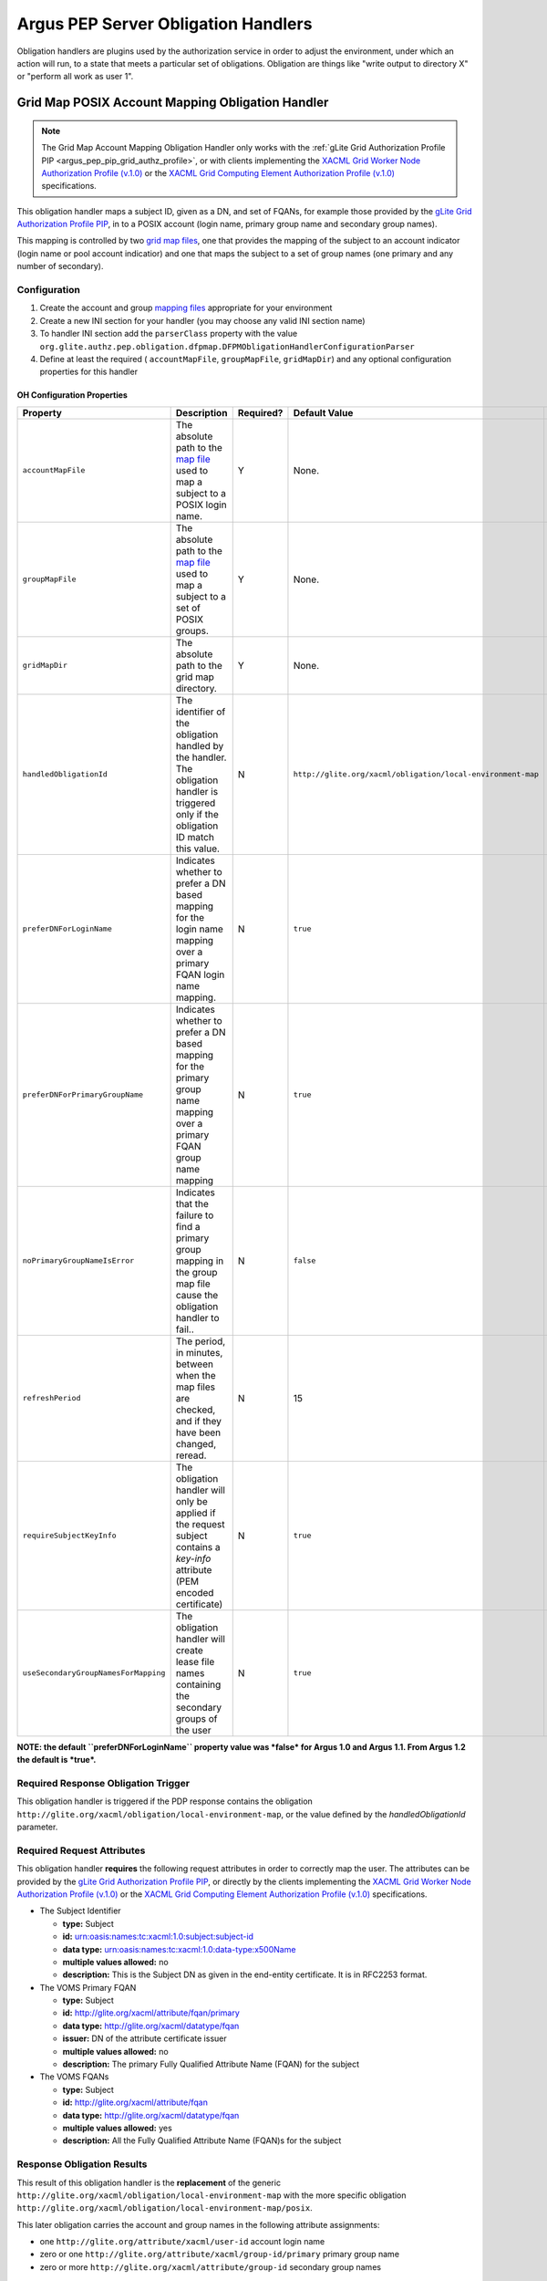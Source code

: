 
Argus PEP Server Obligation Handlers
====================================

Obligation handlers are plugins used by the authorization service in
order to adjust the environment, under which an action will run, to a
state that meets a particular set of obligations. Obligation are things
like "write output to directory X" or "perform all work as user 1".

Grid Map POSIX Account Mapping Obligation Handler
-------------------------------------------------

.. note::

    The Grid Map Account Mapping Obligation Handler only works with
    the :ref:`gLite Grid Authorization Profile PIP <argus_pep_pip_grid_authz_profile>`,
    or with clients implementing the `XACML Grid Worker Node Authorization Profile
    (v.1.0) <https://edms.cern.ch/document/1058175>`__ or the `XACML Grid
    Computing Element Authorization Profile
    (v.1.0) <https://edms.cern.ch/document/1078881>`__ specifications.

This obligation handler maps a subject ID, given as a DN, and set of
FQANs, for example those provided by the `gLite Grid Authorization
Profile PIP <AuthZPEPPIP#gLite_Grid_Authorization_Profile>`__, in to a
POSIX account (login name, primary group name and secondary group
names).

This mapping is controlled by two `grid map files <AuthZMapFile>`__, one
that provides the mapping of the subject to an account indicator (login
name or pool account indicatior) and one that maps the subject to a set
of group names (one primary and any number of secondary).

Configuration
+++++++++++++

#. Create the account and group `mapping files <AuthZMapFile>`__
   appropriate for your environment
#. Create a new INI section for your handler (you may
   choose any valid INI section name)
#. To handler INI section add the ``parserClass`` property with the
   value
   ``org.glite.authz.pep.obligation.dfpmap.DFPMObligationHandlerConfigurationParser``
#. Define at least the required ( ``accountMapFile``, ``groupMapFile``,
   ``gridMapDir``) and any optional configuration properties for this
   handler

OH Configuration Properties
^^^^^^^^^^^^^^^^^^^^^^^^^^^

+----------------------------------------+--------------------------------------------------------------------------------------------------------------------------------------------+-------------+---------------------------------------------------------------+---------------+
| Property                               | Description                                                                                                                                | Required?   | Default Value                                                 | Since         |
+========================================+============================================================================================================================================+=============+===============================================================+===============+
| ``accountMapFile``                     | The absolute path to the `map file <AuthZMapFile>`__ used to map a subject to a POSIX login name.                                          | Y           | None.                                                         | Argus 1.0     |
+----------------------------------------+--------------------------------------------------------------------------------------------------------------------------------------------+-------------+---------------------------------------------------------------+---------------+
| ``groupMapFile``                       | The absolute path to the `map file <AuthZMapFile>`__ used to map a subject to a set of POSIX groups.                                       | Y           | None.                                                         | Argus 1.0     |
+----------------------------------------+--------------------------------------------------------------------------------------------------------------------------------------------+-------------+---------------------------------------------------------------+---------------+
| ``gridMapDir``                         | The absolute path to the grid map directory.                                                                                               | Y           | None.                                                         | Argus 1.0     |
+----------------------------------------+--------------------------------------------------------------------------------------------------------------------------------------------+-------------+---------------------------------------------------------------+---------------+
| ``handledObligationId``                | The identifier of the obligation handled by the handler. The obligation handler is triggered only if the obligation ID match this value.   | N           | ``http://glite.org/xacml/obligation/local-environment-map``   | Argus 1.5     |
+----------------------------------------+--------------------------------------------------------------------------------------------------------------------------------------------+-------------+---------------------------------------------------------------+---------------+
| ``preferDNForLoginName``               | Indicates whether to prefer a DN based mapping for the login name mapping over a primary FQAN login name mapping.                          | N           | ``true``                                                      | Argus 1.1     |
+----------------------------------------+--------------------------------------------------------------------------------------------------------------------------------------------+-------------+---------------------------------------------------------------+---------------+
| ``preferDNForPrimaryGroupName``        | Indicates whether to prefer a DN based mapping for the primary group name mapping over a primary FQAN group name mapping                   | N           | ``true``                                                      | Argus 1.2     |
+----------------------------------------+--------------------------------------------------------------------------------------------------------------------------------------------+-------------+---------------------------------------------------------------+---------------+
| ``noPrimaryGroupNameIsError``          | Indicates that the failure to find a primary group mapping in the group map file cause the obligation handler to fail..                    | N           | ``false``                                                     | Argus 1.2     |
+----------------------------------------+--------------------------------------------------------------------------------------------------------------------------------------------+-------------+---------------------------------------------------------------+---------------+
| ``refreshPeriod``                      | The period, in minutes, between when the map files are checked, and if they have been changed, reread.                                     | N           | 15                                                            | Argus 1.0     |
+----------------------------------------+--------------------------------------------------------------------------------------------------------------------------------------------+-------------+---------------------------------------------------------------+---------------+
| ``requireSubjectKeyInfo``              | The obligation handler will only be applied if the request subject contains a *key-info* attribute (PEM encoded certificate)               | N           | ``true``                                                      | Argus 1.3.0   |
+----------------------------------------+--------------------------------------------------------------------------------------------------------------------------------------------+-------------+---------------------------------------------------------------+---------------+
| ``useSecondaryGroupNamesForMapping``   | The obligation handler will create lease file names containing the secondary groups of the user                                            | N           | ``true``                                                      | Argus 1.3.1   |
+----------------------------------------+--------------------------------------------------------------------------------------------------------------------------------------------+-------------+---------------------------------------------------------------+---------------+

**NOTE: the default ``preferDNForLoginName`` property value was *false*
for Argus 1.0 and Argus 1.1. From Argus 1.2 the default is *true*.**

Required Response Obligation Trigger
++++++++++++++++++++++++++++++++++++

This obligation handler is triggered if the PDP response contains the
obligation ``http://glite.org/xacml/obligation/local-environment-map``,
or the value defined by the *handledObligationId* parameter.

Required Request Attributes
+++++++++++++++++++++++++++

This obligation handler **requires** the following request attributes in
order to correctly map the user. The attributes can be provided by the
`gLite Grid Authorization Profile
PIP <AuthZPEPPIP#gLite_Grid_Authorization_Profile>`__, or directly by
the clients implementing the `XACML Grid Worker Node Authorization
Profile (v.1.0) <https://edms.cern.ch/document/1058175>`__ or the `XACML
Grid Computing Element Authorization Profile
(v.1.0) <https://edms.cern.ch/document/1078881>`__ specifications.

-  The Subject Identifier

   -  **type:** Subject
   -  **id:** urn:oasis:names:tc:xacml:1.0:subject:subject-id
   -  **data type:** urn:oasis:names:tc:xacml:1.0:data-type:x500Name
   -  **multiple values allowed:** no
   -  **description:** This is the Subject DN as given in the end-entity
      certificate. It is in RFC2253 format.

-  The VOMS Primary FQAN

   -  **type:** Subject
   -  **id:** http://glite.org/xacml/attribute/fqan/primary
   -  **data type:** http://glite.org/xacml/datatype/fqan
   -  **issuer:** DN of the attribute certificate issuer
   -  **multiple values allowed:** no
   -  **description:** The primary Fully Qualified Attribute Name (FQAN)
      for the subject

-  The VOMS FQANs

   -  **type:** Subject
   -  **id:** http://glite.org/xacml/attribute/fqan
   -  **data type:** http://glite.org/xacml/datatype/fqan
   -  **multiple values allowed:** yes
   -  **description:** All the Fully Qualified Attribute Name (FQAN)s
      for the subject

Response Obligation Results
+++++++++++++++++++++++++++

This result of this obligation handler is the **replacement** of the
generic ``http://glite.org/xacml/obligation/local-environment-map`` with
the more specific obligation
``http://glite.org/xacml/obligation/local-environment-map/posix``.

This later obligation carries the account and group names in the
following attribute assignments:

-  one ``http://glite.org/attribute/xacml/user-id`` account login name
-  zero or one ``http://glite.org/attribute/xacml/group-id/primary``
   primary group name
-  zero or more ``http://glite.org/xacml/attribute/group-id`` secondary
   group names

Example Configuration
^^^^^^^^^^^^^^^^^^^^^

This is an example PEPd configuration file with one gridmap POSIX
account mapping obligation handler defined:

::

    [SERVICE]
    entityId = http://argus.example.org/pep
    hostname = argus.example.org
    obligationHandlers = ACCOUNT_MAPPING_OH

    [PDP]
    pdps = https://argus.example.org:8152/authz

    [ACCOUNT_MAPPING_OH]
    parserClass = org.glite.authz.pep.obligation.dfpmap.DFPMObligationHandlerConfigurationParser
    accountMapFile = /etc/grid-security/grid-mapfile
    groupMapFile = /etc/grid-security/group-mapfile
    gridMapDir = /etc/grid-security/gridmapdir

Account and Group Mapping
+++++++++++++++++++++++++

This Obligation Handler uses the following logic to determine the
mapping of the subject to a POSIX account.

Preconditions
^^^^^^^^^^^^^

-  The input to this process is the subject DN of the end-entity
   certificate of the user and optionally a primary FQAN and a list of
   secondary FQANs.
-  When dealing with the account map file (the gridmap file) and the
   group map file, entries are evaluated in the order listed in the
   file. Once a match is found processing stops.
-  The grid map directory is populated with information for all
   configured pool accounts on the system. A pool account is considered
   "configured" if there is a zero-byte file, whose name is the pool
   account name, in the grid map directory. The grid map directory must
   also be read/writable by the user running the authorization service.

Mapping Steps
^^^^^^^^^^^^^

#. If a primary FQAN is given it is checked against the mappings listed
   in the account map file. If the primary FQAN matches a key in the map
   file then the associated value provides the account indicator.
#. If no account indicator was determined by means of the primary FQAN
   the subject DN is checked against the mappings listed in the account
   map file. If the DN matches a key in the map file then the associated
   value provides the account indicator. If no match is found processing
   stops and no map is available.
#. If the account indicator starts with a period ('.'), its value,
   without the period, is considered to be a pool account name prefix.
   If the account indicator does not start with a period it is a POSIX
   account name. If no account indicator was determined the mapping
   process fails.
#. If a primary FQAN is given then it is evaluated against entries in a
   group map file. The first entry that matches determines the primary
   group name. If no match is found, the mapping process fails.
#. If one or more secondary FQANs are given then each one is matched
   against the group map file and each match determines a secondary
   group name. If no matches occur then there are no secondary group
   names associated with the account.
#. If the account indicator is a POSIX account name, and zero or one
   primary group and zero or more secondary group names were determined
   then the mapping is completed. The user is mapped to that account.
#. If the account indicator is a pool account name prefix a lookup in
   the grid map directory occurs. The file looked for is generated
   according to the template
   ``encoded_dn{:primary_group_name{:secondary_group_name}*}?`` with the
   secondary group names listed in ascending alphabetical order.
#. If the file exists and has a link count of 2 then the hard link is
   followed to a file whose name is used as the POSIX account name. The
   last modified time of the two files is updated to the current time.
   If the link count is not 2 or the POSIX account name does not start
   with the account name prefix, the mapping process fails.
#. If the file does not exist, a list of files, within the grid map
   directory, matching the pool account name prefix followed exclusively
   by one or more numeric digits, is retrieved. An example regular
   expression representation of this would be ``prod[0-9]+``
#. This list of files is searched for a file whose link count is 1, this
   is a candidate pool account file. A hard link to the pool account
   file, whose name corresponds to the filled in template described
   above is then created. If no such pool account file is found the
   mapping process fails.
#. The pool account file link count is rechecked, if it is more than 2
   (indicating another request mapped to that same file at the same
   time) the created link is removed and the mapping process reverts to
   the previous step.
#. If the link count is 2 the mapping is complete. The user is mapped to
   the pool account corresponding to the given file.

**Note:** In the case where no FQANs are available, this obligation
handler only returns a login name. No group information is returned.

DN Encoding Rules
^^^^^^^^^^^^^^^^^

#. Leading zeros are removed from attribute types that are encoded as
   dotted decimal OIDs
#. DirectoryString attribute values of type PrintableString and
   UTF8String are not output in hexadecimal format
#. DirectoryString attribute values of types other than PrintableString
   and UTF8String are output in hexadecimal format
#. Leading and trailing white space characters are removed from
   non-hexadecimal attribute values (unless the value consists entirely
   of white space characters)
#. Internal substrings of one or more white space characters are
   converted to a single space in non-hexadecimal attribute values
#. Relative Distinguished Names containing more than one Attribute Value
   Assertion (AVA) are output in the following order: an alphabetical
   ordering of AVAs containing standard keywords, followed by a numeric
   ordering of AVAs containing OID keywords.
#. The only characters in attribute values that are escaped are those
   which section 2.4 of RFC 2253 states must be escaped (they are
   escaped using a preceding backslash character)
#. The entire name is converted to upper case using US localization
#. The entire name is converted to lower case using US localization
#. The name is finally normalized using normalization form KD, as
   described in the Unicode Standard and UAX #15
#. The DN is converted to the non-standard, openssl one line format
#. The string is then URL-encoded

.. note::

    -  A reorder of entries in the group map file that results in a change
       in the primary group will cause an incoming user to be mapped to a
       new account as this information is part of the link created in the
       grid map directory.
    -  A reordering of entries in the group map file that does **not**
       result in a change to the primary group but provides the same
       secondary groups in a different order does **not** result in a new
       mapping for a returning user since the link created in the grid map
       directory orders the secondary group names in ascending alphabetical
       order.
